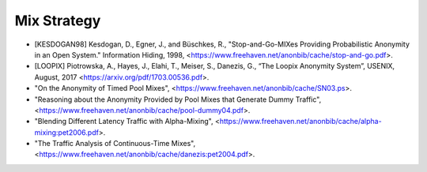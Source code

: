 
Mix Strategy
============

* [KESDOGAN98]   Kesdogan, D., Egner, J., and Büschkes, R.,
  "Stop-and-Go-MIXes Providing Probabilistic Anonymity in an Open System."
  Information Hiding, 1998,
  <https://www.freehaven.net/anonbib/cache/stop-and-go.pdf>.

* [LOOPIX]    Piotrowska, A., Hayes, J., Elahi, T., Meiser, S., Danezis, G.,
  “The Loopix Anonymity System”,
  USENIX, August, 2017
  <https://arxiv.org/pdf/1703.00536.pdf>.

* "On the Anonymity of Timed Pool Mixes",
  <https://www.freehaven.net/anonbib/cache/SN03.ps>.

* "Reasoning about the Anonymity Provided by Pool Mixes that Generate Dummy Traffic",
  <https://www.freehaven.net/anonbib/cache/pool-dummy04.pdf>.

* "Blending Different Latency Traffic with Alpha-Mixing",
  <https://www.freehaven.net/anonbib/cache/alpha-mixing:pet2006.pdf>.

* "The Traffic Analysis of Continuous-Time Mixes",
  <https://www.freehaven.net/anonbib/cache/danezis:pet2004.pdf>.
